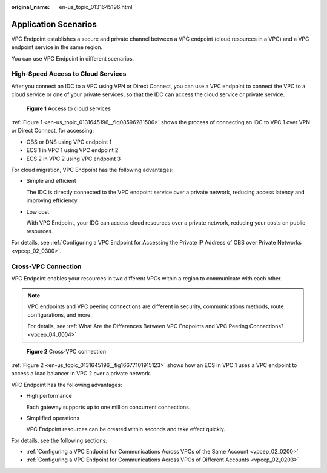 :original_name: en-us_topic_0131645196.html

.. _en-us_topic_0131645196:

Application Scenarios
=====================

VPC Endpoint establishes a secure and private channel between a VPC endpoint (cloud resources in a VPC) and a VPC endpoint service in the same region.

You can use VPC Endpoint in different scenarios.

High-Speed Access to Cloud Services
-----------------------------------

After you connect an IDC to a VPC using VPN or Direct Connect, you can use a VPC endpoint to connect the VPC to a cloud service or one of your private services, so that the IDC can access the cloud service or private service.

.. _en-us_topic_0131645196__fig08596281506:

.. figure:: /_static/images/en-us_image_0000001949612416.png
   :alt: **Figure 1** Access to cloud services

   **Figure 1** Access to cloud services

:ref:`Figure 1 <en-us_topic_0131645196__fig08596281506>` shows the process of connecting an IDC to VPC 1 over VPN or Direct Connect, for accessing:

-  OBS or DNS using VPC endpoint 1
-  ECS 1 in VPC 1 using VPC endpoint 2
-  ECS 2 in VPC 2 using VPC endpoint 3

For cloud migration, VPC Endpoint has the following advantages:

-  Simple and efficient

   The IDC is directly connected to the VPC endpoint service over a private network, reducing access latency and improving efficiency.

-  Low cost

   With VPC Endpoint, your IDC can access cloud resources over a private network, reducing your costs on public resources.

For details, see :ref:`Configuring a VPC Endpoint for Accessing the Private IP Address of OBS over Private Networks <vpcep_02_0300>`.

Cross-VPC Connection
--------------------

VPC Endpoint enables your resources in two different VPCs within a region to communicate with each other.

.. note::

   VPC endpoints and VPC peering connections are different in security, communications methods, route configurations, and more.

   For details, see :ref:`What Are the Differences Between VPC Endpoints and VPC Peering Connections? <vpcep_04_0004>`

.. _en-us_topic_0131645196__fig16677101915123:

.. figure:: /_static/images/en-us_image_0000001949612412.png
   :alt: **Figure 2** Cross-VPC connection

   **Figure 2** Cross-VPC connection

:ref:`Figure 2 <en-us_topic_0131645196__fig16677101915123>` shows how an ECS in VPC 1 uses a VPC endpoint to access a load balancer in VPC 2 over a private network.

VPC Endpoint has the following advantages:

-  High performance

   Each gateway supports up to one million concurrent connections.

-  Simplified operations

   VPC Endpoint resources can be created within seconds and take effect quickly.

For details, see the following sections:

-  :ref:`Configuring a VPC Endpoint for Communications Across VPCs of the Same Account <vpcep_02_0200>`
-  :ref:`Configuring a VPC Endpoint for Communications Across VPCs of Different Accounts <vpcep_02_0203>`
